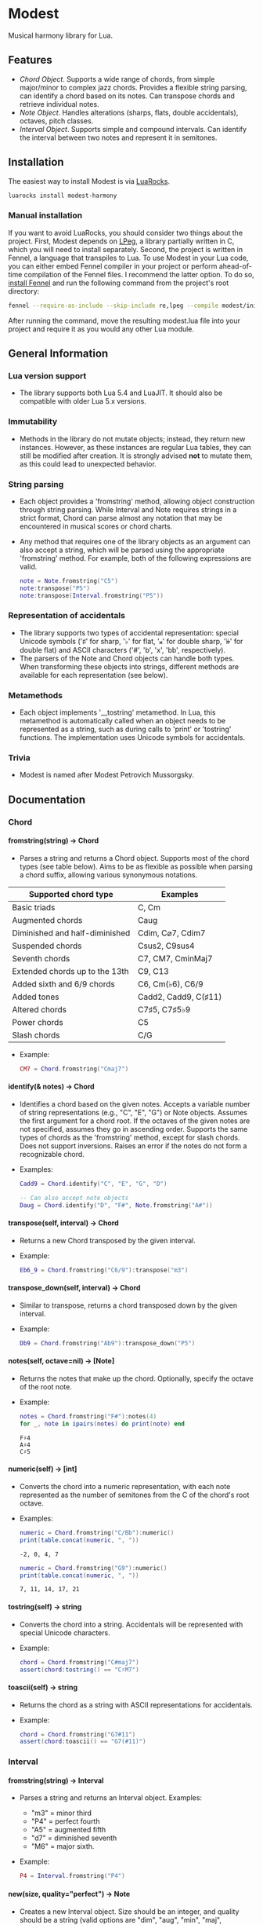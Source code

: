 #+OPTIONS: ^:nil
#+OPTIONS: H:4
#+OPTIONS: toc:nil

* Modest
Musical harmony library for Lua.

** Features
- [[Chord][Chord Object]]. Supports a wide range of chords, from simple major/minor to complex jazz chords. Provides a flexible string parsing, can identify a chord based on its notes. Can transpose chords and retrieve individual notes. 
- [[Note][Note Object]]. Handles alterations (sharps, flats, double accidentals), octaves, pitch classes.
- [[Interval][Interval Object]]. Supports simple and compound intervals. Can identify the interval between two notes and represent it in semitones.

** Installation
The easiest way to install Modest is via [[https://luarocks.org/][LuaRocks]].

#+begin_src sh :eval never
  luarocks install modest-harmony
#+end_src

*** Manual installation

If you want to avoid LuaRocks, you should consider two things about the project. First, Modest depends on [[https://www.inf.puc-rio.br/~roberto/lpeg/][LPeg]], a library partially written in C, which you will need to install separately. Second, the project is written in Fennel, a language that transpiles to Lua. To use Modest in your Lua code, you can either embed Fennel compiler in your project or perform ahead-of-time compilation of the Fennel files. I recommend the latter option. To do so, [[https://fennel-lang.org/setup#downloading-fennel][install Fennel]] and run the following command from the project's root directory:

#+begin_src sh :eval never
  fennel --require-as-include --skip-include re,lpeg --compile modest/init.fnl > modest.lua
#+end_src

After running the command, move the resulting modest.lua file into your project and require it as you would any other Lua module.

** General Information
*** Lua version support
- The library supports both Lua 5.4 and LuaJIT. It should also be compatible with older Lua 5.x versions.

*** Immutability
- Methods in the library do not mutate objects; instead, they return new instances. However, as these instances are regular Lua tables, they can still be modified after creation. It is strongly advised *not* to mutate them, as this could lead to unexpected behavior.

*** String parsing
- Each object provides a 'fromstring' method, allowing object construction through string parsing. While Interval and Note requires strings in a strict format, Chord can parse almost any notation that may be encountered in musical scores or chord charts.
- Any method that requires one of the library objects as an argument can also accept a string, which will be parsed using the appropriate 'fromstring' method. For example, both of the following expressions are valid.
    #+begin_src lua :prologue "l = require 'modest' Chord, Interval, Note = l.Chord, l.Interval, l.Note" :results output :exports both
      note = Note.fromstring("C5")
      note:transpose("P5")
      note:transpose(Interval.fromstring("P5"))
    #+end_src

    #+RESULTS:

*** Representation of accidentals
- The library supports two types of accidental representation: special Unicode symbols ('♯' for sharp, '♭' for flat, '𝄪' for double sharp, '𝄫' for double flat) and ASCII characters ('#', 'b', 'x', 'bb', respectively).
- The parsers of the Note and Chord objects can handle both types. When transforming these objects into strings, different methods are available for each representation (see below).

*** Metamethods
- Each object implements '__tostring' metamethod. In Lua, this metamethod is automatically called when an object needs to be represented as a string, such as during calls to 'print' or 'tostring' functions. The implementation uses Unicode symbols for accidentals.

*** Trivia
- Modest is named after Modest Petrovich Mussorgsky.
   
** Documentation
#+TOC: headlines 4 local
*** Chord
**** fromstring(string) -> Chord
  - Parses a string and returns a Chord object. Supports most of the chord types (see table below). Aims to be as flexible as possible when parsing a chord suffix, allowing various synonymous notations.

| Supported chord type           | Examples             |
|--------------------------------+----------------------|
| Basic triads                   | C, Cm                |
| Augmented chords               | Caug                 |
| Diminished and half-diminished | Cdim, C⌀7, Cdim7     |
| Suspended chords               | Csus2, C9sus4        |
| Seventh chords                 | C7, CM7, CminMaj7    |
| Extended chords up to the 13th | C9, C13              |
| Added sixth and 6/9 chords     | C6, Cm(♭6), C6/9     |
| Added tones                    | Cadd2, Cadd9, C(♯11) |
| Altered chords                 | C7♯5, C7♯5♭9         |
| Power chords                   | C5                   |
| Slash chords                   | C/G                  |
#+TBLFM: 
  - Example:
    #+begin_src lua :prologue "l = require 'modest' Chord, Interval, Note = l.Chord, l.Interval, l.Note" :results output :exports both
      CM7 = Chord.fromstring("Cmaj7")
    #+end_src

    #+RESULTS:

**** identify(& notes) -> Chord
  - Identifies a chord based on the given notes. Accepts a variable number of string representations (e.g., "C", "E", "G") or Note objects. Assumes the first argument for a chord root. If the octaves of the given notes are not specified, assumes they go in ascending order. Supports the same types of chords as the 'fromstring' method, except for slash chords. Does not support inversions. Raises an error if the notes do not form a recognizable chord.
  - Examples:
    #+begin_src lua :prologue "l = require 'modest' Chord, Interval, Note = l.Chord, l.Interval, l.Note" :results output :exports both
      Cadd9 = Chord.identify("C", "E", "G", "D")

      -- Can also accept note objects
      Daug = Chord.identify("D", "F#", Note.fromstring("A#"))
    #+end_src

    #+RESULTS:

**** transpose(self, interval) -> Chord
  - Returns a new Chord transposed by the given interval.
  - Example:
    #+begin_src lua :prologue "l = require 'modest' Chord, Interval, Note = l.Chord, l.Interval, l.Note" :results output :exports both
      Eb6_9 = Chord.fromstring("C6/9"):transpose("m3")
    #+end_src

    #+RESULTS:

**** transpose_down(self, interval) -> Chord
  - Similar to transpose, returns a chord transposed down by the given interval.
  - Example:
    #+begin_src lua :prologue "l = require 'modest' Chord, Interval, Note = l.Chord, l.Interval, l.Note" :results output :exports both
      Db9 = Chord.fromstring("Ab9"):transpose_down("P5")
    #+end_src

    #+RESULTS:

**** notes(self, octave=nil) -> [Note]
  - Returns the notes that make up the chord. Optionally, specify the octave of the root note.
  - Example:
    #+begin_src lua :prologue "l = require 'modest' Chord, Interval, Note = l.Chord, l.Interval, l.Note" :results output :exports both
      notes = Chord.fromstring("F#"):notes(4)
      for _, note in ipairs(notes) do print(note) end
    #+end_src

    #+RESULTS:
    : F♯4
    : A♯4
    : C♯5

**** numeric(self) -> [int]
  - Converts the chord into a numeric representation, with each note represented as the number of semitones from the C of the chord's root octave.
  - Examples:
    #+begin_src lua :prologue "l = require 'modest' Chord, Interval, Note = l.Chord, l.Interval, l.Note" :results output :exports both
      numeric = Chord.fromstring("C/Bb"):numeric()
      print(table.concat(numeric, ", "))
    #+end_src

    #+RESULTS:
    : -2, 0, 4, 7

    #+begin_src lua :prologue "l = require 'modest' Chord, Interval, Note = l.Chord, l.Interval, l.Note" :results output :exports both
      numeric = Chord.fromstring("G9"):numeric()
      print(table.concat(numeric, ", "))
    #+end_src

    #+RESULTS:
    : 7, 11, 14, 17, 21

**** tostring(self) -> string
  - Converts the chord into a string. Accidentals will be represented with special Unicode characters.
  - Example:
    #+begin_src lua :prologue "l = require 'modest' Chord, Interval, Note = l.Chord, l.Interval, l.Note" :results output :exports both
      chord = Chord.fromstring("C#maj7")
      assert(chord:tostring() == "C♯M7")
    #+end_src

    #+RESULTS:

**** toascii(self) -> string
  - Returns the chord as a string with ASCII representations for accidentals.
  - Example:
    #+begin_src lua :prologue "l = require 'modest' Chord, Interval, Note = l.Chord, l.Interval, l.Note" :results output :exports both
      chord = Chord.fromstring("G7#11")
      assert(chord:toascii() == "G7(#11)")
    #+end_src

    #+RESULTS:

*** Interval
**** fromstring(string) -> Interval
  - Parses a string and returns an Interval object. Examples: 
    - "m3" = minor third
    - "P4" = perfect fourth
    - "A5" = augmented fifth
    - "d7" = diminished seventh
    - "M6" = major sixth.
  - Example:
    #+begin_src lua :prologue "l = require 'modest' Chord, Interval, Note = l.Chord, l.Interval, l.Note" :results output :exports both
      P4 = Interval.fromstring("P4")
    #+end_src

    #+RESULTS:

**** new(size, quality="perfect") -> Note
  - Creates a new Interval object. Size should be an integer, and quality should be a string (valid options are "dim", "aug", "min", "maj", "perfect"). The method raises an error if the interval is invalid.
  - Examples:
    #+begin_src lua :prologue "l = require 'modest' Chord, Interval, Note = l.Chord, l.Interval, l.Note" :results output :exports both
      A3 = Interval.new(3, "aug")
      M13 = Interval.new(13, "maj")
      P5 = Interval.new(5)
    #+end_src

    #+RESULTS:

    #+begin_src lua :prologue "l = require 'modest' Chord, Interval, Note = l.Chord, l.Interval, l.Note" :results output :exports both
      _, err = pcall(function() Interval.new(5, "min") end)
      print(err)
    #+end_src

    #+RESULTS:
    : ./modest.lua:284: Invalid combination of size and quality

**** identify(note1, note2) -> Interval
  - Identifies the interval between two notes.
  - Example:
    #+begin_src lua :prologue "l = require 'modest' Chord, Interval, Note = l.Chord, l.Interval, l.Note" :results output :exports both
      P4 = Interval.identify("C", "F")
    #+end_src

    #+RESULTS:

**** semitones(self) -> int
  - Returns the number of semitones in the interval.
  - Examples:
    #+begin_src lua :prologue "l = require 'modest' Chord, Interval, Note = l.Chord, l.Interval, l.Note" :results output :exports both
      semitones = Interval.fromstring("M3"):semitones()
      assert(semitones == 4)
    #+end_src

    #+RESULTS:

**** tostring(self) -> string
  - Converts the interval into a string representation.
  - Example:
    #+begin_src lua :prologue "l = require 'modest' Chord, Interval, Note = l.Chord, l.Interval, l.Note" :results output :exports both
      m6 = Interval.new(6, "min"):tostring()
    #+end_src

    #+RESULTS:

*** Note
**** fromstring(string) -> Note
  - Parses a string and returns a Note object.
  - Examples:
    #+begin_src lua :prologue "l = require 'modest' Chord, Interval, Note = l.Chord, l.Interval, l.Note" :results output :exports both
      C_sharp_4 = Note.fromstring("C#4")
      E = Note.fromstring("E") -- the octave is optional
    #+end_src

    #+RESULTS:

**** new(tone, accidental=0, octave=nil) -> Note
  - Creates a new Note object. The tone should be a capital letter (e.g., "C"). The accidental should be a numeric value (e.g., -1 for flat, 1 for sharp). The octave is optional.
  - Examples:
    #+begin_src lua :prologue "l = require 'modest' Chord, Interval, Note = l.Chord, l.Interval, l.Note" :results output :exports both
      D_sharp_5 = Note.new("D", 1, 5)
      B_double_flat = Note.new("B", -2)
    #+end_src

    #+RESULTS:

**** transpose(self, interval) -> Note
  - Returns a new note transposed by the given interval.
  - Example:
    #+begin_src lua :prologue "l = require 'modest' Chord, Interval, Note = l.Chord, l.Interval, l.Note" :results output :exports both
      F4 = Note.fromstring("C4"):transpose("P4")
    #+end_src

    #+RESULTS:

**** transpose_down(self, interval) -> Note
  - Returns a new note transposed down by the given interval.
  - Example:
    #+begin_src lua :prologue "l = require 'modest' Chord, Interval, Note = l.Chord, l.Interval, l.Note" :results output :exports both
      A3 = Note.fromstring("C4"):transpose_down("m3")
    #+end_src

    #+RESULTS:

**** pitch_class(self) -> int
  - Returns a number from 0 to 11 representing the pitch class of the note (e.g., C=0, C♯/D♭=1, ..., B=11).
  - Example:
    #+begin_src lua :prologue "l = require 'modest' Chord, Interval, Note = l.Chord, l.Interval, l.Note" :results output :exports both
      pitch_class = Note.fromstring("G"):pitch_class()
      assert(pitch_class == 7)
    #+end_src

    #+RESULTS:

**** tostring(self) -> string
**** toascii(self) -> string
  - Works similarly to the Chord methods of the same name.
  - Example:
    #+begin_src lua :prologue "l = require 'modest' Chord, Interval, Note = l.Chord, l.Interval, l.Note" :results output :exports both
      note = Note.fromstring("D#4")

      assert(note:tostring() == "D♯4")
      assert(note:toascii() == "D#4")
    #+end_src

    #+RESULTS:

** Similar libraries in other languages
- [[https://github.com/bspaans/python-mingus][Mingus]] for Python,
- [[https://github.com/jsrmath/sharp11][Sharp11]] for JavaScript,
- [[https://github.com/saebekassebil/teoria][Teoria]] for JavaScript,
- [[https://github.com/tonaljs/tonal][Tonal]] for JavaScript.
